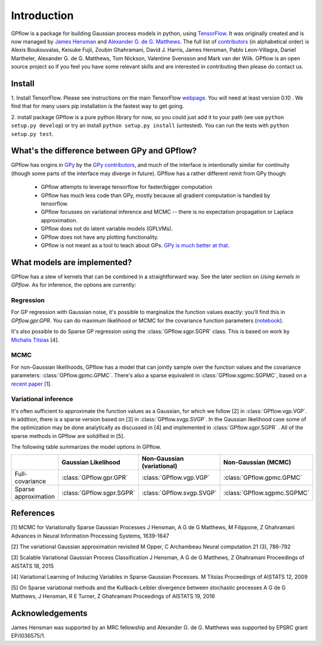 ------------
Introduction
------------

GPflow is a package for building Gaussian process models in python, using `TensorFlow <http://www.tensorflow.org>`_. It was originally created and is now managed by `James Hensman <http://www.lancaster.ac.uk/staff/hensmanj/>`_ and `Alexander G. de G. Matthews <http://mlg.eng.cam.ac.uk/?portfolio=alex-matthews>`_. 
The full list of `contributors <http://github.com/GPflow/GPflow/graphs/contributors>`_ (in alphabetical order) is Alexis Boukouvalas, Keisuke Fujii, Zoubin Ghahramani, David J. Harris, James Hensman, Pablo Leon-Villagra, Daniel Martheler, Alexander G. de G. Matthews, Tom Nickson, Valentine Svensson and Mark van der Wilk. GPflow is an open source project so if you feel you have some relevant skills and are interested in contributing then please do contact us.  

Install
-------

1. Install TensorFlow. 
Please see instructions on the main TensorFlow `webpage <https://www.tensorflow.org/versions/r0.10/get_started/os_setup.html#download-and-setup>`_. You will need at least version 0.10 . We find that for many users pip installation is the fastest way to get going.

2. install package
GPflow is a pure python library for now, so you could just add it to your path (we use ``python setup.py develop``) or try an install ``python setup.py install`` (untested). You can run the tests with ``python setup.py test``.

What's the difference between GPy and GPflow?
---------------------------------------------

GPflow has origins in `GPy <http://github.com/sheffieldml/gpy>`_ by the `GPy contributors <https://github.com/SheffieldML/GPy/graphs/contributors>`_, and much of the interface is intentionally similar for continuity (though some parts of the interface may diverge in future). GPflow has a rather different remit from GPy though:

 -  GPflow attempts to leverage tensorflow for faster/bigger computation
 -  GPflow has much less code than GPy, mostly because all gradient computation is handled by tensorflow.
 -  GPflow focusses on variational inference and MCMC  -- there is no expectation propagation or Laplace approximation.
 -  GPflow does not do latent variable models (GPLVMs).
 -  GPflow does not have any plotting functionality.
 -  GPflow is not meant as a tool to teach about GPs. `GPy is much better at that <http://gpss.cc>`_. 

What models are implemented?
----------------------------
GPflow has a slew of kernels that can be combined in a straightforward way. See the later section on `Using kernels in GPflow`. As for inference, the options are currently:

Regression
~~~~~~~~~~
For GP regression with Gaussian noise, it's possible to marginalize the function values exactly: you'll find this in `GPflow.gpr.GPR`. You can do maximum likelihood or MCMC for the covariance function parameters (`notebook <https://github.com/GPflow/GPflow/blob/master/notebooks/regression.ipynb>`_).

It's also possible to do Sparse GP regression using the :class:`GPflow.sgpr.SGPR` class. This is based on work by `Michalis Titsias <http://www.jmlr.org/proceedings/papers/v5/titsias09a.html>`_ [4].

MCMC
~~~~
For non-Gaussian likelihoods, GPflow has a model that can jointly sample over the function values and the covariance parameters: :class:`GPflow.gpmc.GPMC`. There's also a sparse equivalent in :class:`GPflow.sgpmc.SGPMC`, based on a `recent paper <https://papers.nips.cc/paper/5875-mcmc-for-variationally-sparse-gaussian-processes>`_ [1]. 

Variational inference
~~~~~~~~~~~~~~~~~~~~~
It's often sufficient to approximate the function values as a Gaussian, for which we follow [2] in :class:`GPflow.vgp.VGP`. In addition, there is a sparse version based on [3] in :class:`GPflow.svgp.SVGP`. In the Gaussian likelihood case some of the optimization may be done analytically as discussed in [4] and implemented in :class:`GPflow.sgpr.SGPR` . All of the sparse methods in GPflow are solidified in [5].

The following table summarizes the model options in GPflow. 

+----------------------+--------------------------+----------------------------+-----------------------------+
|                      | Gaussian                 | Non-Gaussian (variational) | Non-Gaussian                |
|                      | Likelihood               |                            | (MCMC)                      |
+======================+==========================+============================+=============================+
| Full-covariance      | :class:`GPflow.gpr.GPR`  | :class:`GPflow.vgp.VGP`    | :class:`GPflow.gpmc.GPMC`   |
+----------------------+--------------------------+----------------------------+-----------------------------+
| Sparse approximation | :class:`GPflow.sgpr.SGPR`| :class:`GPflow.svgp.SVGP`  | :class:`GPflow.sgpmc.SGPMC` |
+----------------------+--------------------------+----------------------------+-----------------------------+

References
----------
[1] MCMC for Variationally Sparse Gaussian Processes
J Hensman, A G de G Matthews, M Filippone, Z Ghahramani
Advances in Neural Information Processing Systems, 1639-1647

[2] The variational Gaussian approximation revisited
M Opper, C Archambeau
Neural computation 21 (3), 786-792

[3] Scalable Variational Gaussian Process Classification
J Hensman, A G de G Matthews, Z Ghahramani
Proceedings of AISTATS 18, 2015

[4] Variational Learning of Inducing Variables in Sparse Gaussian Processes. 
M Titsias
Proceedings of AISTATS 12, 2009

[5] On Sparse variational methods and the Kullback-Leibler divergence between stochastic processes
A G de G Matthews, J Hensman, R E Turner, Z Ghahramani
Proceedings of AISTATS 19, 2016

Acknowledgements
----------------

James Hensman was supported by an MRC fellowship and Alexander G. de G. Matthews was supported by EPSRC grant EP/I036575/1.
